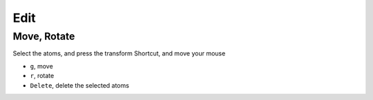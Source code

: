 

=======================
Edit
=======================


Move, Rotate
=======================

Select the atoms, and press the transform Shortcut, and move your mouse

- ``g``, move
- ``r``, rotate
- ``Delete``, delete the selected atoms

